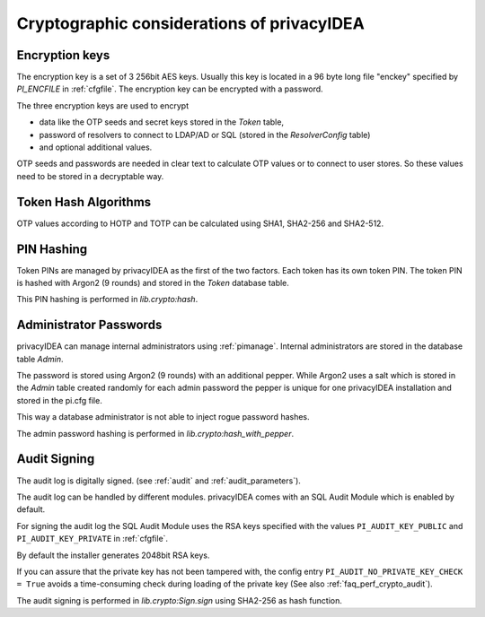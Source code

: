 .. _crypto_considerations:

Cryptographic considerations of privacyIDEA
-------------------------------------------

.. index:: Crypto considerations

Encryption keys
~~~~~~~~~~~~~~~

The encryption key is a set of 3 256bit AES keys. Usually this key is located
in a 96 byte long file "enckey" specified by *PI_ENCFILE* in :ref:`cfgfile`.
The encryption key can be encrypted with a password.

The three encryption keys are used to encrypt

* data like the OTP seeds and secret keys stored in the *Token* table,
* password of resolvers to connect to LDAP/AD or SQL (stored in the
  *ResolverConfig* table)
* and optional additional values.

OTP seeds and passwords are needed in clear text to calculate OTP values or
to connect to user stores. So these values need to be stored in a decryptable
way.

Token Hash Algorithms
~~~~~~~~~~~~~~~~~~~~~

OTP values according to HOTP and TOTP can be calculated using SHA1, SHA2-256
and SHA2-512.

.. _faq_crypto_pin_hashing:

PIN Hashing
~~~~~~~~~~~

Token PINs are managed by privacyIDEA as the first of the two factors. Each
token has its own token PIN. The token PIN is hashed with Argon2 (9 rounds)
and stored in the *Token* database table.

This PIN hashing is performed in *lib.crypto:hash*.

Administrator Passwords
~~~~~~~~~~~~~~~~~~~~~~~

privacyIDEA can manage internal administrators using :ref:`pimanage`.
Internal administrators are stored in the database table *Admin*.

The password is stored using Argon2 (9 rounds) with an additional pepper.
While Argon2 uses a salt which is stored in the *Admin* table
created randomly for each admin password the pepper is unique for one
privacyIDEA installation and stored in the pi.cfg file.

This way a database administrator is not able to inject rogue password hashes.

The admin password hashing is performed in *lib.crypto:hash_with_pepper*.

.. _faq_crypto_audit:

Audit Signing
~~~~~~~~~~~~~

The audit log is digitally signed. (see :ref:`audit` and :ref:`audit_parameters`).

The audit log can be handled by different modules. privacyIDEA comes with an
SQL Audit Module which is enabled by default.

For signing the audit log the SQL Audit Module uses the RSA keys specified
with the values ``PI_AUDIT_KEY_PUBLIC`` and ``PI_AUDIT_KEY_PRIVATE`` in
:ref:`cfgfile`.

By default the installer generates 2048bit RSA keys.

If you can assure that the private key has not been tampered with, the config
entry ``PI_AUDIT_NO_PRIVATE_KEY_CHECK = True`` avoids a time-consuming check during
loading of the private key (See also :ref:`faq_perf_crypto_audit`).

The audit signing is performed in *lib.crypto:Sign.sign* using SHA2-256 as
hash function.
